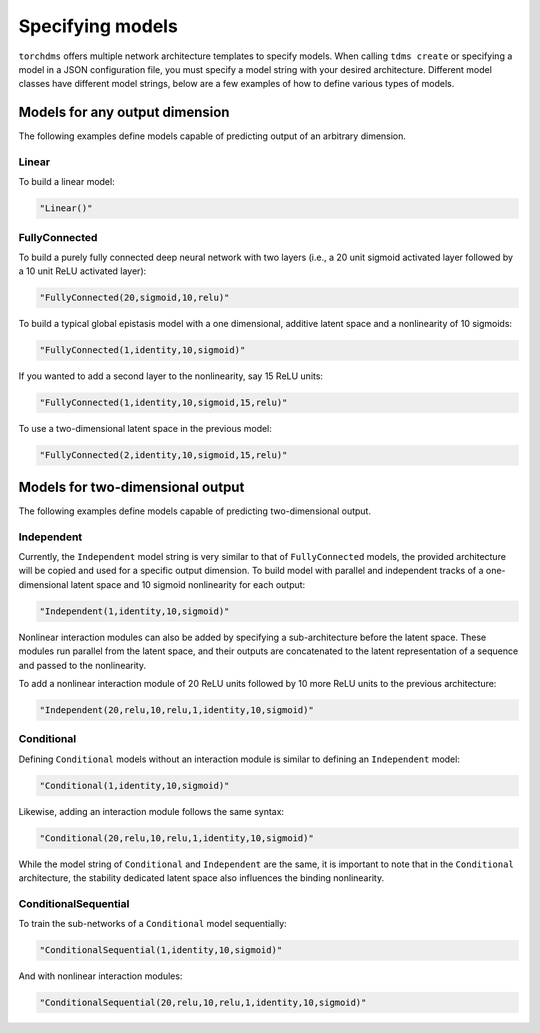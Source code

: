 ##################
Specifying models
##################

``torchdms`` offers multiple network architecture templates to specify models.
When calling ``tdms create`` or specifying a model in a JSON configuration file, you must specify a model string with your desired architecture.
Different model classes have different model strings, below are a few examples of how to define various types of models.

********************************
Models for any output dimension
********************************

The following examples define models capable of predicting output of an arbitrary dimension.

Linear
---------------

To build a linear model:

.. code-block:: console

    "Linear()"


FullyConnected
---------------

To build a purely fully connected deep neural network with two layers (i.e., a 20 unit sigmoid activated layer followed by a 10 unit ReLU activated layer):

.. code-block:: console

    "FullyConnected(20,sigmoid,10,relu)"


To build a typical global epistasis model with a one dimensional, additive latent space and a nonlinearity of 10 sigmoids:

.. code-block:: console

    "FullyConnected(1,identity,10,sigmoid)"

If you wanted to add a second layer to the nonlinearity, say 15 ReLU units:

.. code-block:: console

    "FullyConnected(1,identity,10,sigmoid,15,relu)"

To use a two-dimensional latent space in the previous model:

.. code-block:: console

    "FullyConnected(2,identity,10,sigmoid,15,relu)"


**********************************
Models for two-dimensional output
**********************************

The following examples define models capable of predicting two-dimensional output.

Independent
------------

Currently, the ``Independent`` model string is very similar to that of ``FullyConnected`` models, the provided architecture will be copied and used for a specific output dimension.
To build model with parallel and independent tracks of a one-dimensional latent space and 10 sigmoid nonlinearity for each output:

.. code-block:: console

    "Independent(1,identity,10,sigmoid)"

Nonlinear interaction modules can also be added by specifying a sub-architecture before the latent space.
These modules run parallel from the latent space, and their outputs are concatenated to the latent representation of a sequence and passed to the nonlinearity.

To add a nonlinear interaction module of 20 ReLU units followed by 10 more ReLU units to the previous architecture:

.. code-block:: console

    "Independent(20,relu,10,relu,1,identity,10,sigmoid)"

Conditional
------------

Defining ``Conditional`` models without an interaction module is similar to defining an ``Independent`` model:

.. code-block:: console

    "Conditional(1,identity,10,sigmoid)"

Likewise, adding an interaction module follows the same syntax:

.. code-block:: console

    "Conditional(20,relu,10,relu,1,identity,10,sigmoid)"

While the model string of ``Conditional`` and ``Independent`` are the same, it is important to note that in the ``Conditional`` architecture, the stability dedicated latent space also influences the binding nonlinearity.


ConditionalSequential
----------------------

To train the sub-networks of a ``Conditional`` model sequentially:

.. code-block:: console

    "ConditionalSequential(1,identity,10,sigmoid)"

And with nonlinear interaction modules:

.. code-block:: console

    "ConditionalSequential(20,relu,10,relu,1,identity,10,sigmoid)"
